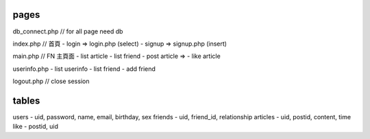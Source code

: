 pages
=====
db_connect.php // for all page need db

index.php    // 首頁
- login => login.php (select)
- signup => signup.php (insert)

main.php     // FN 主頁面
- list article
- list friend
- post article =>
- like article 

userinfo.php 
- list userinfo
- list friend
- add friend

logout.php   // close session

tables
======

users
- uid, password, name, email, birthday, sex
friends
- uid, friend_id, relationship
articles
- uid, postid, content, time
like
- postid, uid

